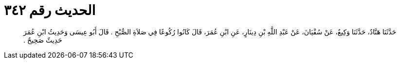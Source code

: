 
= الحديث رقم ٣٤٢

[quote.hadith]
حَدَّثَنَا هَنَّادٌ، حَدَّثَنَا وَكِيعٌ، عَنْ سُفْيَانَ، عَنْ عَبْدِ اللَّهِ بْنِ دِينَارٍ، عَنِ ابْنِ عُمَرَ، قَالَ كَانُوا رُكُوعًا فِي صَلاَةِ الصُّبْحِ ‏.‏ قَالَ أَبُو عِيسَى وَحَدِيثُ ابْنِ عُمَرَ حَدِيثٌ صَحِيحٌ ‏.‏